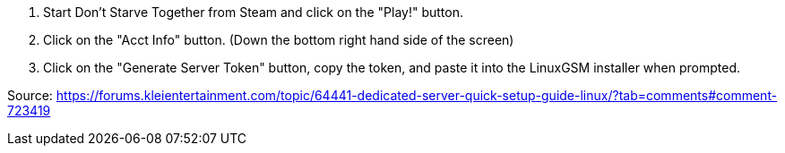 1. Start Don't Starve Together from Steam and click on the "Play!" button.
2. Click on the "Acct Info" button. (Down the bottom right hand side of the screen)
3. Click on the "Generate Server Token" button, copy the token, and paste it into the LinuxGSM installer when prompted.

Source: https://forums.kleientertainment.com/topic/64441-dedicated-server-quick-setup-guide-linux/?tab=comments#comment-723419